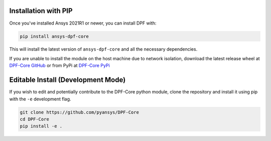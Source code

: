 .. _installation:

*********************
Installation with PIP
*********************
Once you've installed Ansys 2021R1 or newer, you can install DPF with:

.. code::

   pip install ansys-dpf-core


This will install the latest version of ``ansys-dpf-core`` and all the
necessary dependencies.

If you are unable to install the module on the host machine due to
network isolation, download the latest release wheel at `DPF-Core
GitHub <https://https://github.com/pyansys/DPF-Core>`_ or from PyPi at
`DPF-Core PyPi <https://pypi.org/project/ansys-dpf-core/>`_


******************************************
Editable Install (Development Mode)
******************************************

If you wish to edit and potentially contribute to the DPF-Core python
module, clone the repository and install it using pip with the ``-e``
development flag.

.. code::

    git clone https://github.com/pyansys/DPF-Core
    cd DPF-Core
    pip install -e .

